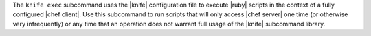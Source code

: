 .. The contents of this file may be included in multiple topics (using the includes directive).
.. The contents of this file should be modified in a way that preserves its ability to appear in multiple topics.


The ``knife exec`` subcommand uses the |knife| configuration file to execute |ruby| scripts in the context of a fully configured |chef client|. Use this subcommand to run scripts that will only access |chef server| one time (or otherwise very infrequently) or any time that an operation does not warrant full usage of the |knife| subcommand library.
